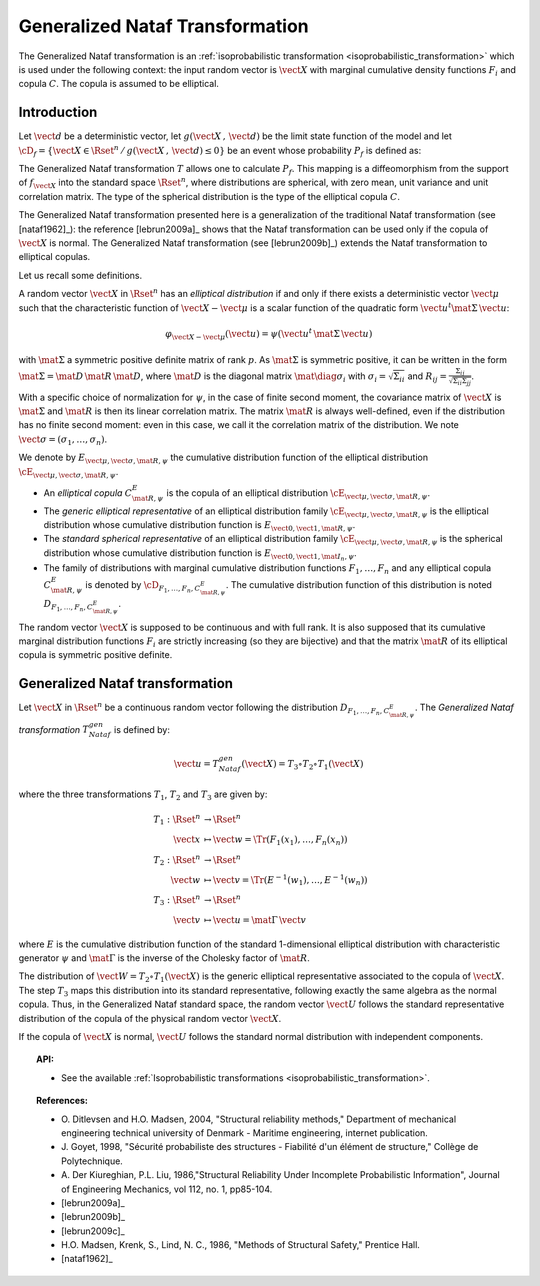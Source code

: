 .. _nataf_transformation:

Generalized Nataf Transformation
--------------------------------

The Generalized Nataf transformation is an :ref:`isoprobabilistic transformation <isoprobabilistic_transformation>`  which is
used under the following context: the input random vector is :math:`\vect{X}` with marginal
cumulative density functions :math:`F_i` and  copula :math:`C`. The copula is assumed to be
elliptical.

Introduction
~~~~~~~~~~~~

Let :math:`\vect{d}` be a  deterministic vector, let :math:`g(\vect{X}\,,\,\vect{d})` be the
limit state function of the model and let :math:`\cD_f = \{\vect{X} \in \Rset^n \,/ \,
g(\vect{X}\,,\,\vect{d}) \le 0\}` be an event whose probability :math:`P_f` is defined as:

.. math::
 :label: PfX

    P_f = \Prob{g(\vect{X}\,,\,\vect{d})\leq 0}=   \int_{\cD_f}  \pdf\, d\vect{x}

The Generalized Nataf transformation :math:`T`  allows one to calculate :math:`P_f`. This mapping
is a diffeomorphism from the support of :math:`f_{\vect{X}}` into the standard space
:math:`\Rset^n`, where distributions are spherical, with zero mean,
unit variance and unit correlation matrix. The type of the spherical
distribution is the type of the elliptical copula :math:`C`.

The Generalized Nataf transformation presented here is a generalization
of the traditional Nataf transformation (see [nataf1962]_): the reference
[lebrun2009a]_ shows that the Nataf transformation can be used
only if the copula of :math:`\vect{X}` is normal. The Generalized Nataf
transformation (see [lebrun2009b]_) extends the Nataf
transformation to elliptical copulas.

Let us recall some definitions.

A random vector :math:`\vect{X}` in :math:`\Rset^n` has an *elliptical
distribution* if and only if there exists a deterministic vector
:math:`\vect{\mu}` such that the characteristic function of
:math:`\vect{X} - \vect{\mu}` is a scalar function of the quadratic
form :math:`\vect{u}^t\mat{\Sigma}\, \vect{u}`:

.. math::

        \varphi_{\vect{X}-\vect{\mu}}(\vect{u})=\psi(\vect{u}^t\,\mat{\Sigma}\, \vect{u})

with :math:`\mat{\Sigma}` a symmetric positive definite matrix of
rank :math:`p`. As :math:`\mat{\Sigma}` is symmetric positive, it can
be written in the form :math:`\mat{\Sigma}=\mat{D}\,\mat{R}\,\mat{D}`,
where :math:`\mat{D}` is the diagonal matrix
:math:`\mat{\diag{\sigma_i}}` with :math:`\sigma_i=\sqrt{\Sigma_{ii}}`
and :math:`R_{ij}=\frac{\Sigma_{ij}}{\sqrt{\Sigma_{ii}\Sigma_{jj}}}`.

With a specific choice of normalization for :math:`\psi`, in the case
of finite second moment, the covariance matrix of :math:`\vect{X}` is
:math:`\mat{\Sigma}` and :math:`\mat{R}` is then its linear
correlation matrix. The matrix :math:`\mat{R}` is always well-defined,
even if the distribution has no finite second moment: even in this
case, we call it the correlation matrix of the distribution. We note
:math:`\vect{\sigma}=(\sigma_1,\dots,\sigma_n)`.

We denote by :math:`E_{\vect{\mu},\vect{\sigma},\mat{R},\psi}` the
cumulative distribution function of the elliptical distribution
:math:`\cE_{\vect{\mu},\vect{\sigma}, \mat{R},\psi}`.

-  An *elliptical copula* :math:`C^E_{\mat{R},\psi}` is the copula of an
   elliptical distribution :math:`\cE_{\vect{\mu},\vect{\sigma},\mat{R},\psi}`.

-  The *generic elliptical representative* of an elliptical distribution
   family :math:`\cE_{\vect{\mu},\vect{\sigma},\mat{R},\psi}` is the
   elliptical distribution whose cumulative distribution function is
   :math:`E_{\vect{0},\vect{1},\mat{R},\psi}`.

-  The *standard spherical representative* of an elliptical distribution
   family :math:`\cE_{\vect{\mu},\vect{\sigma},\mat{R},\psi}` is the
   spherical distribution whose cumulative distribution function is
   :math:`E_{\vect{0},\vect{1},\mat{I}_n,\psi}`.

-  The family of distributions with marginal cumulative distribution
   functions :math:`F_1,\dots,F_n` and any elliptical copula
   :math:`C^E_{\mat{R},\psi}` is denoted by
   :math:`{\cD}_{F_1,\dots,F_n,C^E_{\mat{R},\psi}}`. The cumulative
   distribution function of this distribution is noted
   :math:`D_{F_1,\dots,F_n,C^E_{\mat{R},\psi}}`.

The random vector :math:`\vect{X}` is supposed to be continuous and
with full rank. It is also supposed that its cumulative marginal
distribution functions :math:`F_i` are strictly increasing (so they
are bijective) and that the matrix :math:`\mat{R}` of its elliptical
copula is symmetric positive definite.

Generalized Nataf transformation
~~~~~~~~~~~~~~~~~~~~~~~~~~~~~~~~

Let :math:`\vect{X}` in
:math:`\Rset^n` be a continuous random vector following the
distribution :math:`D_{F_1,\dots,F_n,C^E_{\mat{R},\psi}}`. The
*Generalized Nataf transformation* :math:`T_{Nataf}^{gen}` is defined
by:

.. math::

    \vect{u} = T_{Nataf}^{gen}(\vect{X})=T_3\circ T_2\circ T_1(\vect{X})

where the three transformations :math:`T_1`, :math:`T_2` and :math:`T_3` are given by:

.. math::

    T_1 : \Rset^n & \rightarrow \Rset^n\\
         \vect{x} & \mapsto  \vect{w}=\Tr{(F_1(x_1),\dots,F_n(x_n))}\\
    T_2 : \Rset^n & \rightarrow \Rset^n  \\
         \vect{w} & \mapsto  \vect{v}=\Tr{(E^{-1}(w_1),\dots,E^{-1}(w_n))}\\
    T_3 : \Rset^n & \rightarrow  \Rset^n\\
         \vect{v} & \mapsto \vect{u}=\mat{\Gamma}\,\vect{v}


where :math:`E` is the cumulative distribution function of the
standard 1-dimensional elliptical distribution with characteristic
generator :math:`\psi` and :math:`\mat{\Gamma}` is the inverse of the
Cholesky factor of :math:`\mat{R}`.

The distribution of :math:`\vect{W}=T_2\circ T_1(\vect{X})` is the
generic elliptical representative associated to the copula of
:math:`\vect{X}`. The step :math:`T_3` maps this distribution into its
standard representative, following exactly the same algebra as the
normal copula. Thus, in the Generalized Nataf standard space, the
random vector :math:`\vect{U}` follows the standard representative
distribution of the copula of the physical random vector
:math:`\vect{X}`.

If the copula of :math:`\vect{X}` is normal, :math:`\vect{U}` follows
the standard normal distribution with independent components.


.. topic:: API:

    - See the available :ref:`Isoprobabilistic transformations <isoprobabilistic_transformation>`.

.. topic:: References:

    - O. Ditlevsen and H.O. Madsen, 2004, "Structural reliability methods,"
      Department of mechanical engineering technical university of Denmark -
      Maritime engineering, internet publication.
    - J. Goyet, 1998, "Sécurité probabiliste des structures -
      Fiabilité d'un élément de structure," Collège de Polytechnique.
    - A. Der Kiureghian, P.L. Liu, 1986,"Structural Reliability Under
      Incomplete Probabilistic Information", Journal of Engineering Mechanics,
      vol 112, no. 1, pp85-104.
    - [lebrun2009a]_
    - [lebrun2009b]_
    - [lebrun2009c]_
    - H.O. Madsen, Krenk, S., Lind, N. C., 1986, "Methods of Structural
      Safety," Prentice Hall.
    - [nataf1962]_
